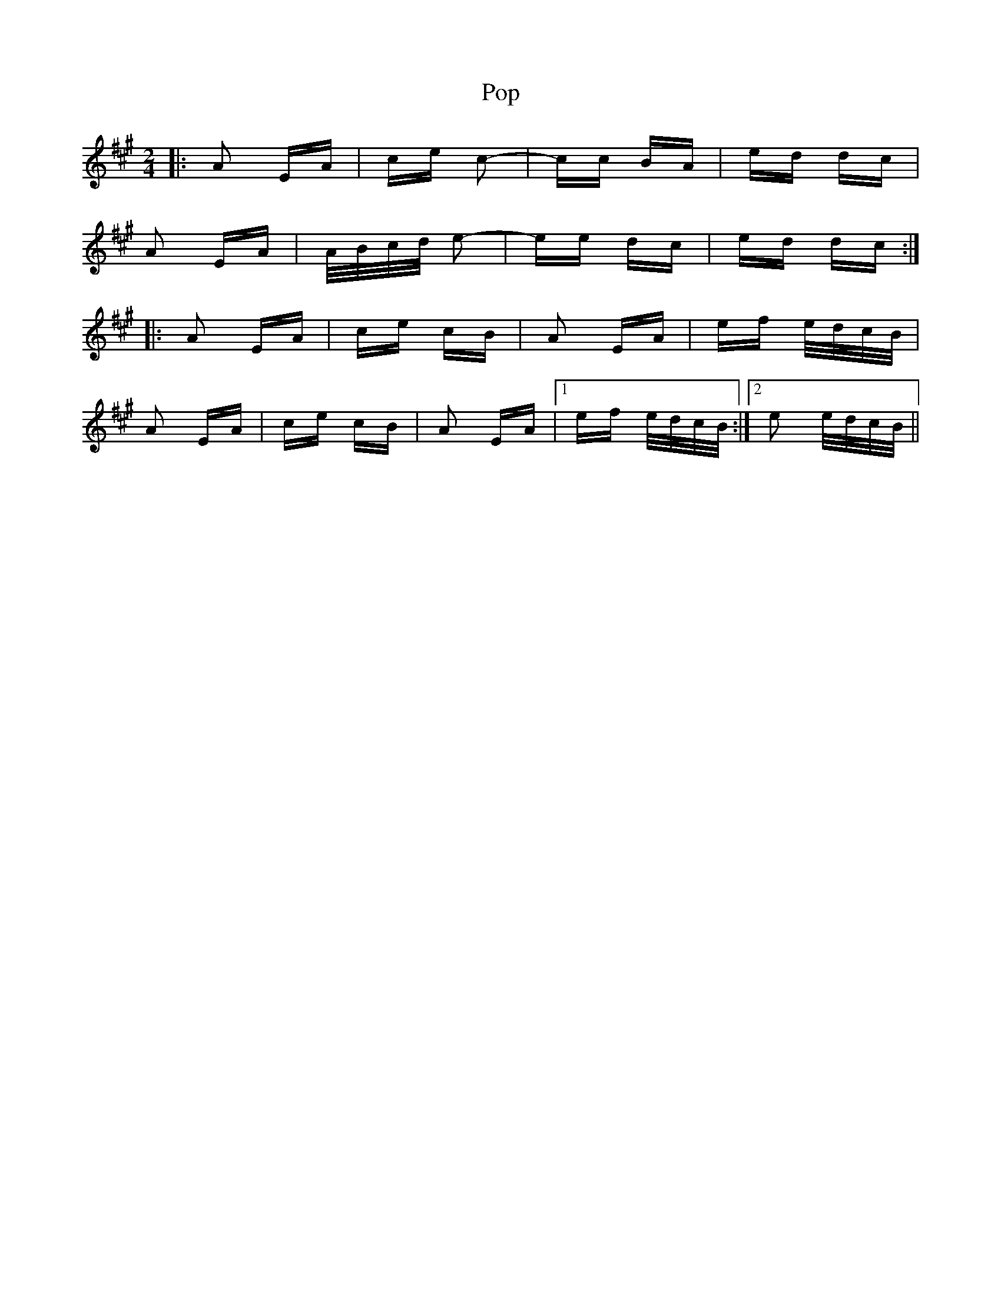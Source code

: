 X: 32804
T: Pop
R: polka
M: 2/4
K: Amajor
|:A2 EA|ce c2-|cc BA|ed dc|
A2 EA|A/B/c/d/ e2-|ee dc|ed dc:|
|:A2 EA|ce cB|A2 EA|ef e/d/c/B/|
A2 EA|ce cB|A2 EA|1 ef e/d/c/B/:|2 e2 e/d/c/B/||

